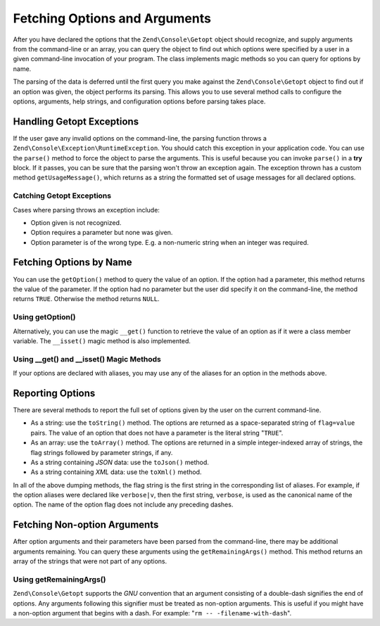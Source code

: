 .. _zend.console.getopt.fetching:

Fetching Options and Arguments
==============================

After you have declared the options that the ``Zend\Console\Getopt`` object should recognize, and supply arguments
from the command-line or an array, you can query the object to find out which options were specified by a user in a
given command-line invocation of your program. The class implements magic methods so you can query for options by
name.

The parsing of the data is deferred until the first query you make against the ``Zend\Console\Getopt`` object to
find out if an option was given, the object performs its parsing. This allows you to use several method calls to
configure the options, arguments, help strings, and configuration options before parsing takes place.

.. _zend.console.getopt.fetching.exceptions:

Handling Getopt Exceptions
--------------------------

If the user gave any invalid options on the command-line, the parsing function throws a
``Zend\Console\Exception\RuntimeException``. You should catch this exception in your application code. You can use the
``parse()`` method to force the object to parse the arguments. This is useful because you can invoke ``parse()`` in
a **try** block. If it passes, you can be sure that the parsing won't throw an exception again. The exception
thrown has a custom method ``getUsageMessage()``, which returns as a string the formatted set of usage messages for
all declared options.

.. _zend.console.getopt.fetching.exceptions.example:

Catching Getopt Exceptions
^^^^^^^^^^^^^^^^^^^^^^^^^^

.. code-block:: php
   :linenos:

   try {
       $opts = new Zend\Console\Getopt('abp:');
       $opts->parse();
   } catch (Zend\Console\Exception\RuntimeException $e) {
       echo $e->getUsageMessage();
       exit;
   }

Cases where parsing throws an exception include:

- Option given is not recognized.

- Option requires a parameter but none was given.

- Option parameter is of the wrong type. E.g. a non-numeric string when an integer was required.

.. _zend.console.getopt.fetching.byname:

Fetching Options by Name
------------------------

You can use the ``getOption()`` method to query the value of an option. If the option had a parameter, this method
returns the value of the parameter. If the option had no parameter but the user did specify it on the command-line,
the method returns ``TRUE``. Otherwise the method returns ``NULL``.

.. _zend.console.getopt.fetching.byname.example.setoption:

Using getOption()
^^^^^^^^^^^^^^^^^

.. code-block:: php
   :linenos:

   $opts = new Zend\Console\Getopt('abp:');
   $b = $opts->getOption('b');
   $p_parameter = $opts->getOption('p');

Alternatively, you can use the magic ``__get()`` function to retrieve the value of an option as if it were a class
member variable. The ``__isset()`` magic method is also implemented.

.. _zend.console.getopt.fetching.byname.example.magic:

Using \__get() and \__isset() Magic Methods
^^^^^^^^^^^^^^^^^^^^^^^^^^^^^^^^^^^^^^^^^^^

.. code-block:: php
   :linenos:

   $opts = new Zend\Console\Getopt('abp:');
   if (isset($opts->b)) {
       echo "I got the b option.\n";
   }
   $p_parameter = $opts->p; // null if not set

If your options are declared with aliases, you may use any of the aliases for an option in the methods above.

.. _zend.console.getopt.fetching.reporting:

Reporting Options
-----------------

There are several methods to report the full set of options given by the user on the current command-line.

- As a string: use the ``toString()`` method. The options are returned as a space-separated string of
  ``flag=value`` pairs. The value of an option that does not have a parameter is the literal string "``TRUE``".

- As an array: use the ``toArray()`` method. The options are returned in a simple integer-indexed array of strings,
  the flag strings followed by parameter strings, if any.

- As a string containing *JSON* data: use the ``toJson()`` method.

- As a string containing *XML* data: use the ``toXml()`` method.

In all of the above dumping methods, the flag string is the first string in the corresponding list of aliases. For
example, if the option aliases were declared like ``verbose|v``, then the first string, ``verbose``, is used as the
canonical name of the option. The name of the option flag does not include any preceding dashes.

.. _zend.console.getopt.fetching.remainingargs:

Fetching Non-option Arguments
-----------------------------

After option arguments and their parameters have been parsed from the command-line, there may be additional
arguments remaining. You can query these arguments using the ``getRemainingArgs()`` method. This method returns an
array of the strings that were not part of any options.

.. _zend.console.getopt.fetching.remainingargs.example:

Using getRemainingArgs()
^^^^^^^^^^^^^^^^^^^^^^^^

.. code-block:: php
   :linenos:

   $opts = new Zend\Console\Getopt('abp:');
   $opts->setArguments(array('-p', 'p_parameter', 'filename'));
   $args = $opts->getRemainingArgs(); // returns array('filename')

``Zend\Console\Getopt`` supports the *GNU* convention that an argument consisting of a double-dash signifies the
end of options. Any arguments following this signifier must be treated as non-option arguments. This is useful if
you might have a non-option argument that begins with a dash. For example: "``rm -- -filename-with-dash``".


